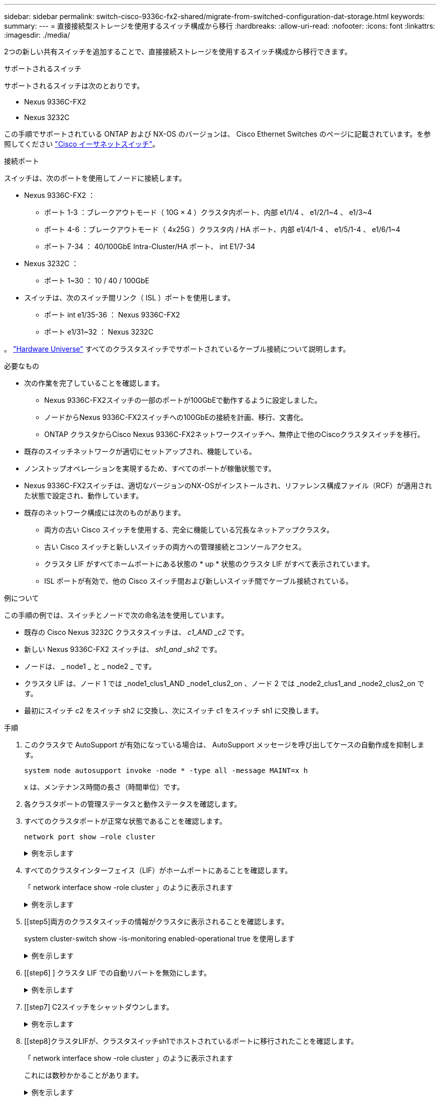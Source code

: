 ---
sidebar: sidebar 
permalink: switch-cisco-9336c-fx2-shared/migrate-from-switched-configuration-dat-storage.html 
keywords:  
summary:  
---
= 直接接続型ストレージを使用するスイッチ構成から移行
:hardbreaks:
:allow-uri-read: 
:nofooter: 
:icons: font
:linkattrs: 
:imagesdir: ./media/


[role="lead"]
2つの新しい共有スイッチを追加することで、直接接続ストレージを使用するスイッチ構成から移行できます。

.サポートされるスイッチ
サポートされるスイッチは次のとおりです。

* Nexus 9336C-FX2
* Nexus 3232C


この手順でサポートされている ONTAP および NX-OS のバージョンは、 Cisco Ethernet Switches のページに記載されています。を参照してください https://mysupport.netapp.com/site/info/cisco-ethernet-switch["Cisco イーサネットスイッチ"]。

.接続ポート
スイッチは、次のポートを使用してノードに接続します。

* Nexus 9336C-FX2 ：
+
** ポート 1-3 ：ブレークアウトモード（ 10G × 4 ）クラスタ内ポート、内部 e1/1/4 、 e1/2/1~4 、 e1/3~4
** ポート 4-6 ：ブレークアウトモード（ 4x25G ）クラスタ内 / HA ポート、内部 e1/4/1-4 、 e1/5/1-4 、 e1/6/1~4
** ポート 7-34 ： 40/100GbE Intra-Cluster/HA ポート、 int E1/7-34


* Nexus 3232C ：
+
** ポート 1~30 ： 10 / 40 / 100GbE


* スイッチは、次のスイッチ間リンク（ ISL ）ポートを使用します。
+
** ポート int e1/35-36 ： Nexus 9336C-FX2
** ポート e1/31~32 ： Nexus 3232C




。 https://hwu.netapp.com["Hardware Universe"] すべてのクラスタスイッチでサポートされているケーブル接続について説明します。

.必要なもの
* 次の作業を完了していることを確認します。
+
** Nexus 9336C-FX2スイッチの一部のポートが100GbEで動作するように設定しました。
** ノードからNexus 9336C-FX2スイッチへの100GbEの接続を計画、移行、文書化。
** ONTAP クラスタからCisco Nexus 9336C-FX2ネットワークスイッチへ、無停止で他のCiscoクラスタスイッチを移行。


* 既存のスイッチネットワークが適切にセットアップされ、機能している。
* ノンストップオペレーションを実現するため、すべてのポートが稼働状態です。
* Nexus 9336C-FX2スイッチは、適切なバージョンのNX-OSがインストールされ、リファレンス構成ファイル（RCF）が適用された状態で設定され、動作しています。
* 既存のネットワーク構成には次のものがあります。
+
** 両方の古い Cisco スイッチを使用する、完全に機能している冗長なネットアップクラスタ。
** 古い Cisco スイッチと新しいスイッチの両方への管理接続とコンソールアクセス。
** クラスタ LIF がすべてホームポートにある状態の * up * 状態のクラスタ LIF がすべて表示されています。
** ISL ポートが有効で、他の Cisco スイッチ間および新しいスイッチ間でケーブル接続されている。




.例について
この手順の例では、スイッチとノードで次の命名法を使用しています。

* 既存の Cisco Nexus 3232C クラスタスイッチは、 _c1_AND _c2_ です。
* 新しい Nexus 9336C-FX2 スイッチは、 _sh1_and _sh2_ です。
* ノードは、 _ node1 _ と _ node2 _ です。
* クラスタ LIF は、ノード 1 では _node1_clus1_AND _node1_clus2_on 、ノード 2 では _node2_clus1_and _node2_clus2_on です。
* 最初にスイッチ c2 をスイッチ sh2 に交換し、次にスイッチ c1 をスイッチ sh1 に交換します。


.手順
. このクラスタで AutoSupport が有効になっている場合は、 AutoSupport メッセージを呼び出してケースの自動作成を抑制します。
+
`system node autosupport invoke -node * -type all -message MAINT=x h`

+
x は、メンテナンス時間の長さ（時間単位）です。

. 各クラスタポートの管理ステータスと動作ステータスを確認します。
. すべてのクラスタポートが正常な状態であることを確認します。
+
`network port show –role cluster`

+
.例を示します
[%collapsible]
====
[listing, subs="+quotes"]
----
cluster1::*> *network port show -role cluster*
Node: node1
                                                                   Ignore
                                             Speed(Mbps)  Health   Health
Port    IPspace   Broadcast Domain Link MTU  Admin/Ope    Status   Status
------- --------- ---------------- ---- ---- ------------ -------- ------
e3a     Cluster   Cluster          up   9000  auto/100000 healthy  false
e3b     Cluster   Cluster          up   9000  auto/100000 healthy  false

Node: node2
                                                                   Ignore
                                             Speed(Mbps) Health    Health
Port    IPspace   Broadcast Domain Link MTU  Admin/Oper  Status    Status
------- --------- ---------------- ---- ---- ----------- --------- ------
e3a     Cluster   Cluster          up   9000  auto/100000 healthy  false
e3b     Cluster   Cluster          up   9000  auto/100000 healthy  false
4 entries were displayed.
cluster1::*>
----
====


. [[step4]]すべてのクラスタインターフェイス（LIF）がホームポートにあることを確認します。
+
「 network interface show -role cluster 」のように表示されます

+
.例を示します
[%collapsible]
====
[listing, subs="+quotes"]
----
cluster1::*> *network interface show -role cluster*
         Logical     Status     Network           Current     Current Is
Vserver  Interface   Admin/Oper Address/Mask      Node        Port    Home
-------  ----------- ---------- ----------------- ----------- ------- ----
Cluster
        node1_clus1  up/up      169.254.3.4/23    node1       e3a     true
        node1_clus2  up/up      169.254.3.5/23    node1       e3b     true
        node2_clus1  up/up      169.254.3.8/23    node2       e3a     true
        node2_clus2  up/up      169.254.3.9/23    node2       e3b     true
4 entries were displayed.
cluster1::*>
----
====


. [[step5]両方のクラスタスイッチの情報がクラスタに表示されることを確認します。
+
system cluster-switch show -is-monitoring enabled-operational true を使用します

+
.例を示します
[%collapsible]
====
[listing, subs="+quotes"]
----
cluster1::*> *system cluster-switch show -is-monitoring-enabled-operational true*
Switch                    Type               Address          Model
------------------------- ------------------ ---------------- ------
sh1                       cluster-network    10.233.205.90    N9K-C9336C
     Serial Number: FOCXXXXXXGD
      Is Monitored: true
            Reason: None
  Software Version: Cisco Nexus Operating System (NX-OS) Software, Version
                    9.3(5)
    Version Source: CDP
sh2                       cluster-network    10.233.205.91    N9K-C9336C
     Serial Number: FOCXXXXXXGS
      Is Monitored: true
            Reason: None
  Software Version: Cisco Nexus Operating System (NX-OS) Software, Version
                    9.3(5)
    Version Source: CDP
cluster1::*>
----
====


. [[step6] ] クラスタ LIF での自動リバートを無効にします。
+
.例を示します
[%collapsible]
====
[listing, subs="+quotes"]
----
cluster1::*> *network interface modify -vserver Cluster -lif * -auto-revert false*
----
====


. [[step7] C2スイッチをシャットダウンします。
+
.例を示します
[%collapsible]
====
[listing, subs="+quotes"]
----
c2# *configure terminal*
Enter configuration commands, one per line. End with CNTL/Z.
c2(config)# *interface ethernet <int range>*
c2(config)# *shutdown*
----
====


. [[step8]クラスタLIFが、クラスタスイッチsh1でホストされているポートに移行されたことを確認します。
+
「 network interface show -role cluster 」のように表示されます

+
これには数秒かかることがあります。

+
.例を示します
[%collapsible]
====
[listing, subs="+quotes"]
----
cluster1::*> *network interface show -role cluster*
          Logical     Status     Network         Current      Current  Is
Vserver   Interface   Admin/Oper Address/Mask    Node         Port     Home
--------- ----------- ---------- --------------- ------------ -------- -----
Cluster
          node1_clus1 up/up      169.254.3.4/23  node1        e3a      true
          node1_clus2 up/up      169.254.3.5/23  node1        e3a      false
          node2_clus1 up/up      169.254.3.8/23  node2        e3a      true
          node2_clus2 up/up      169.254.3.9/23  node2        e3a      false
4 entries were displayed.
cluster1::*>
----
====


. [[step9] スイッチ c2 を新しいスイッチ sh2 に交換し、新しいスイッチをケーブル接続し直します。
. ポートが sh2 でバックアップされていることを確認します。* 注 * LIF はスイッチ c1 にあります。
. c1スイッチをシャットダウンします。
+
.例を示します
[%collapsible]
====
[listing, subs="+quotes"]
----
c1# *configure terminal*
Enter configuration commands, one per line. End with CNTL/Z.
c1(config)# *interface ethernet <int range>*
c1(config)# *shutdown*
----
====


. [[step12]] クラスタ LIF が、クラスタスイッチ sh2 でホストされているポートに移行されたことを確認します。これには数秒かかることがあります。
+
.例を示します
[%collapsible]
====
[listing, subs="+quotes"]
----
cluster1::*> *network interface show -role cluster*
         Logical        Status     Network         Current   Current Is
Vserver  Interface      Admin/Oper Address/Mask    Node      Port    Home
-------- -------------- ---------- --------------- --------- ------- ----
Cluster
         node1_clus1    up/up      169.254.3.4/23  node1     e3a     true
         node1_clus2    up/up      169.254.3.5/23  node1     e3a     false
         node2_clus1    up/up      169.254.3.8/23  node2     e3a     true
         node2_clus2    up/up      169.254.3.9/23  node2     e3a     false
4 entries were displayed.
cluster1::*>
----
====


. [[step13]] スイッチ c1 を新しいスイッチ sh1 に交換し、新しいスイッチをケーブル接続し直します。
. ポートが sh1 でバックアップされていることを確認します。* LIF がスイッチ C2 に接続されたままであることに注意してください。
. クラスタ LIF で自動リバートを有効にします。
+
.例を示します
[%collapsible]
====
[listing, subs="+quotes"]
----
cluster1::*> *network interface modify -vserver Cluster -lif * -auto-revert True*
----
====


. [[step16]]クラスタが正常であることを確認します。
+
「 cluster show 」を参照してください

+
.例を示します
[%collapsible]
====
[listing, subs="+quotes"]
----
cluster1::*> *cluster show*
Node                 Health  Eligibility   Epsilon
-------------------- ------- ------------- -------
node1                true    true          false
node2                true    true          false
2 entries were displayed.
cluster1::*>
----
====

